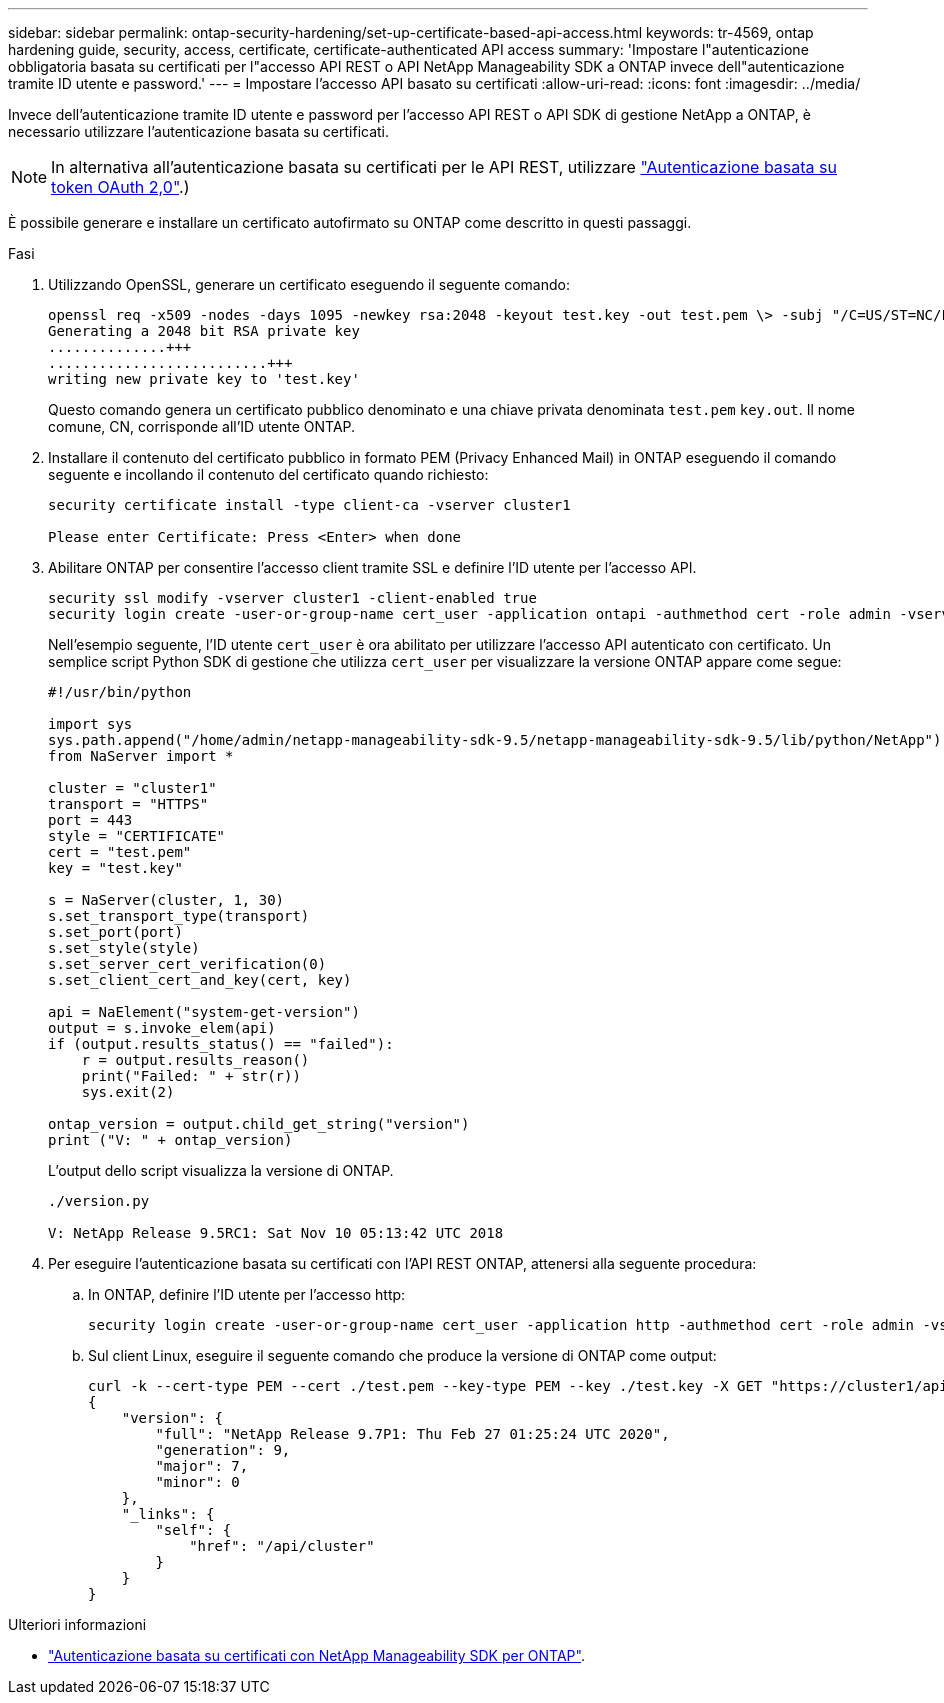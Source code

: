 ---
sidebar: sidebar 
permalink: ontap-security-hardening/set-up-certificate-based-api-access.html 
keywords: tr-4569, ontap hardening guide, security, access, certificate, certificate-authenticated API access 
summary: 'Impostare l"autenticazione obbligatoria basata su certificati per l"accesso API REST o API NetApp Manageability SDK a ONTAP invece dell"autenticazione tramite ID utente e password.' 
---
= Impostare l'accesso API basato su certificati
:allow-uri-read: 
:icons: font
:imagesdir: ../media/


[role="lead"]
Invece dell'autenticazione tramite ID utente e password per l'accesso API REST o API SDK di gestione NetApp a ONTAP, è necessario utilizzare l'autenticazione basata su certificati.


NOTE: In alternativa all'autenticazione basata su certificati per le API REST, utilizzare link:../ontap-security-hardening/oauth20-token-based-auth-for-rest-api.html["Autenticazione basata su token OAuth 2,0"].)

È possibile generare e installare un certificato autofirmato su ONTAP come descritto in questi passaggi.

.Fasi
. Utilizzando OpenSSL, generare un certificato eseguendo il seguente comando:
+
[listing]
----
openssl req -x509 -nodes -days 1095 -newkey rsa:2048 -keyout test.key -out test.pem \> -subj "/C=US/ST=NC/L=RTP/O=NetApp/CN=cert_user"
Generating a 2048 bit RSA private key
..............+++
..........................+++
writing new private key to 'test.key'
----
+
Questo comando genera un certificato pubblico denominato e una chiave privata denominata `test.pem` `key.out`. Il nome comune, CN, corrisponde all'ID utente ONTAP.

. Installare il contenuto del certificato pubblico in formato PEM (Privacy Enhanced Mail) in ONTAP eseguendo il comando seguente e incollando il contenuto del certificato quando richiesto:
+
[listing]
----
security certificate install -type client-ca -vserver cluster1

Please enter Certificate: Press <Enter> when done
----
. Abilitare ONTAP per consentire l'accesso client tramite SSL e definire l'ID utente per l'accesso API.
+
[listing]
----
security ssl modify -vserver cluster1 -client-enabled true
security login create -user-or-group-name cert_user -application ontapi -authmethod cert -role admin -vserver cluster1
----
+
Nell'esempio seguente, l'ID utente `cert_user` è ora abilitato per utilizzare l'accesso API autenticato con certificato. Un semplice script Python SDK di gestione che utilizza `cert_user` per visualizzare la versione ONTAP appare come segue:

+
[listing]
----
#!/usr/bin/python

import sys
sys.path.append("/home/admin/netapp-manageability-sdk-9.5/netapp-manageability-sdk-9.5/lib/python/NetApp")
from NaServer import *

cluster = "cluster1"
transport = "HTTPS"
port = 443
style = "CERTIFICATE"
cert = "test.pem"
key = "test.key"

s = NaServer(cluster, 1, 30)
s.set_transport_type(transport)
s.set_port(port)
s.set_style(style)
s.set_server_cert_verification(0)
s.set_client_cert_and_key(cert, key)

api = NaElement("system-get-version")
output = s.invoke_elem(api)
if (output.results_status() == "failed"):
    r = output.results_reason()
    print("Failed: " + str(r))
    sys.exit(2)

ontap_version = output.child_get_string("version")
print ("V: " + ontap_version)
----
+
L'output dello script visualizza la versione di ONTAP.

+
[listing]
----
./version.py

V: NetApp Release 9.5RC1: Sat Nov 10 05:13:42 UTC 2018
----
. Per eseguire l'autenticazione basata su certificati con l'API REST ONTAP, attenersi alla seguente procedura:
+
.. In ONTAP, definire l'ID utente per l'accesso http:
+
[listing]
----
security login create -user-or-group-name cert_user -application http -authmethod cert -role admin -vserver cluster1
----
.. Sul client Linux, eseguire il seguente comando che produce la versione di ONTAP come output:
+
[listing]
----
curl -k --cert-type PEM --cert ./test.pem --key-type PEM --key ./test.key -X GET "https://cluster1/api/cluster?fields=version"
{
    "version": {
        "full": "NetApp Release 9.7P1: Thu Feb 27 01:25:24 UTC 2020",
        "generation": 9,
        "major": 7,
        "minor": 0
    },
    "_links": {
        "self": {
            "href": "/api/cluster"
        }
    }
}
----




.Ulteriori informazioni
* link:https://netapp.io/2016/11/08/certificate-based-authentication-netapp-manageability-sdk-ontap/["Autenticazione basata su certificati con NetApp Manageability SDK per ONTAP"^].


